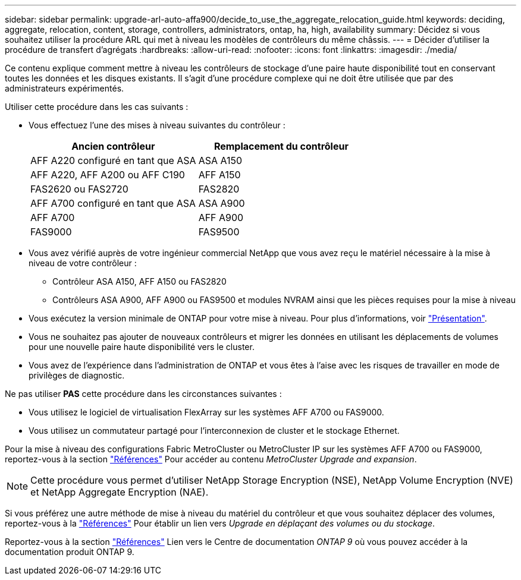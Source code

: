 ---
sidebar: sidebar 
permalink: upgrade-arl-auto-affa900/decide_to_use_the_aggregate_relocation_guide.html 
keywords: deciding, aggregate, relocation, content, storage, controllers, administrators, ontap, ha, high, availability 
summary: Décidez si vous souhaitez utiliser la procédure ARL qui met à niveau les modèles de contrôleurs du même châssis. 
---
= Décider d'utiliser la procédure de transfert d'agrégats
:hardbreaks:
:allow-uri-read: 
:nofooter: 
:icons: font
:linkattrs: 
:imagesdir: ./media/


[role="lead"]
Ce contenu explique comment mettre à niveau les contrôleurs de stockage d'une paire haute disponibilité tout en conservant toutes les données et les disques existants. Il s'agit d'une procédure complexe qui ne doit être utilisée que par des administrateurs expérimentés.

Utiliser cette procédure dans les cas suivants :

* Vous effectuez l'une des mises à niveau suivantes du contrôleur :
+
[cols="50,50"]
|===
| Ancien contrôleur | Remplacement du contrôleur 


| AFF A220 configuré en tant que ASA | ASA A150 


| AFF A220, AFF A200 ou AFF C190 | AFF A150 


| FAS2620 ou FAS2720 | FAS2820 


| AFF A700 configuré en tant que ASA | ASA A900 


| AFF A700 | AFF A900 


| FAS9000 | FAS9500 
|===
* Vous avez vérifié auprès de votre ingénieur commercial NetApp que vous avez reçu le matériel nécessaire à la mise à niveau de votre contrôleur :
+
** Contrôleur ASA A150, AFF A150 ou FAS2820
** Contrôleurs ASA A900, AFF A900 ou FAS9500 et modules NVRAM ainsi que les pièces requises pour la mise à niveau


* Vous exécutez la version minimale de ONTAP pour votre mise à niveau. Pour plus d'informations, voir link:index.html["Présentation"].
* Vous ne souhaitez pas ajouter de nouveaux contrôleurs et migrer les données en utilisant les déplacements de volumes pour une nouvelle paire haute disponibilité vers le cluster.
* Vous avez de l'expérience dans l'administration de ONTAP et vous êtes à l'aise avec les risques de travailler en mode de privilèges de diagnostic.


Ne pas utiliser *PAS* cette procédure dans les circonstances suivantes :

* Vous utilisez le logiciel de virtualisation FlexArray sur les systèmes AFF A700 ou FAS9000.
* Vous utilisez un commutateur partagé pour l'interconnexion de cluster et le stockage Ethernet.


Pour la mise à niveau des configurations Fabric MetroCluster ou MetroCluster IP sur les systèmes AFF A700 ou FAS9000, reportez-vous à la section link:other_references.html["Références"] Pour accéder au contenu _MetroCluster Upgrade and expansion_.


NOTE: Cette procédure vous permet d'utiliser NetApp Storage Encryption (NSE), NetApp Volume Encryption (NVE) et NetApp Aggregate Encryption (NAE).

Si vous préférez une autre méthode de mise à niveau du matériel du contrôleur et que vous souhaitez déplacer des volumes, reportez-vous à la link:other_references.html["Références"] Pour établir un lien vers _Upgrade en déplaçant des volumes ou du stockage_.

Reportez-vous à la section link:other_references.html["Références"] Lien vers le Centre de documentation _ONTAP 9_ où vous pouvez accéder à la documentation produit ONTAP 9.
